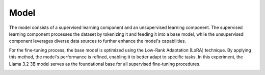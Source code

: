 Model
=====

The model consists of a supervised learning component and an unsupervised learning component. The supervised learning component processes the dataset by tokenizing it and feeding it into a base model, while the unsupervised component leverages diverse data sources to further enhance the model's capabilities. 

.. image:: ../../img/Overview.png
  :width: 400

For the fine-tuning process, the base model is optimized using the Low-Rank Adaptation (LoRA) technique. By applying this method, the model's performance is refined, enabling it to better adapt to specific tasks. In this experiment, the Llama 3.2 3B model serves as the foundational base for all supervised fine-tuning procedures.

.. image:: ../../img/Fine-tuning_Architecture.png
  :width: 400